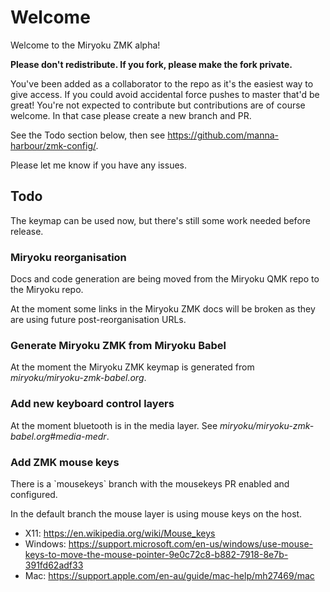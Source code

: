 # Copyright 2021 Manna Harbour
# https://github.com/manna-harbour/miryoku

* Welcome

Welcome to the Miryoku ZMK alpha!

*Please don't redistribute.  If you fork, please make the fork private.*

You've been added as a collaborator to the repo as it's the easiest way to give
access.  If you could avoid accidental force pushes to master that'd be great!
You're not expected to contribute but contributions are of course welcome.  In
that case please create a new branch and PR.

See the Todo section below, then see
https://github.com/manna-harbour/zmk-config/.

Please let me know if you have any issues.

** Todo

The keymap can be used now, but there's still some work needed before release.

*** Miryoku reorganisation

Docs and code generation are being moved from the Miryoku QMK repo to the Miryoku repo.

At the moment some links in the Miryoku ZMK docs will be broken as they are
using future post-reorganisation URLs.

*** Generate Miryoku ZMK from Miryoku Babel

At the moment the Miryoku ZMK keymap is generated from
[[miryoku/miryoku-zmk-babel.org]].

*** Add new keyboard control layers

At the moment bluetooth is in the media layer.  See
[[miryoku/miryoku-zmk-babel.org#media-medr]].

*** Add ZMK mouse keys

There is a `mousekeys` branch with the mousekeys PR enabled and configured.

In the default branch the mouse layer is using mouse keys on the host.

- X11: https://en.wikipedia.org/wiki/Mouse_keys
- Windows: https://support.microsoft.com/en-us/windows/use-mouse-keys-to-move-the-mouse-pointer-9e0c72c8-b882-7918-8e7b-391fd62adf33
- Mac: https://support.apple.com/en-au/guide/mac-help/mh27469/mac

